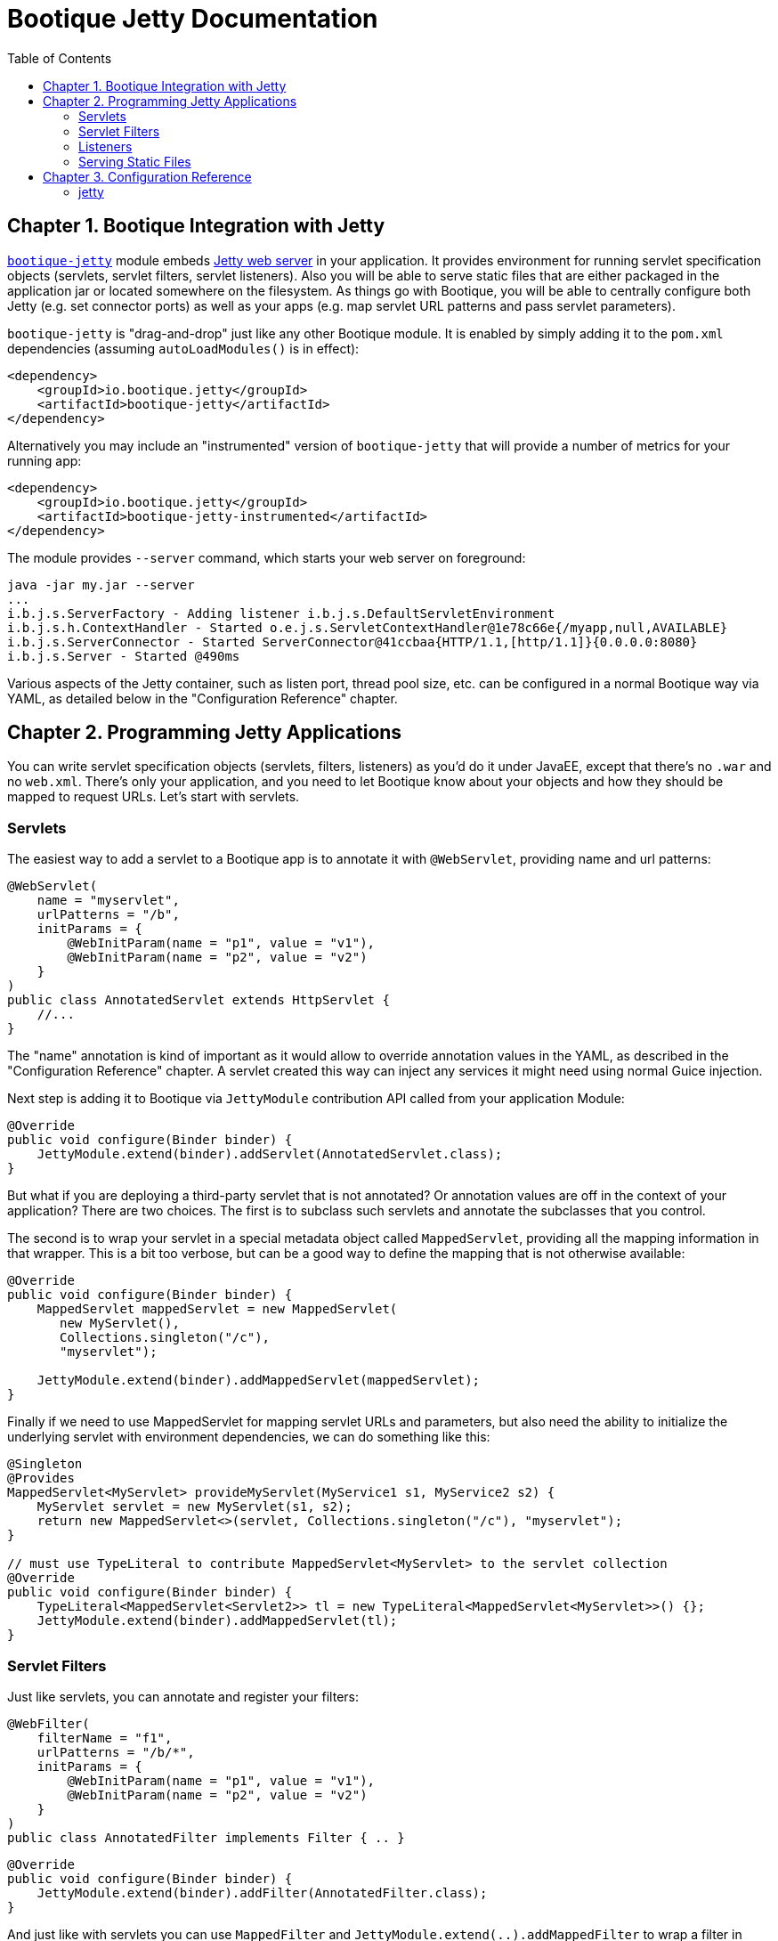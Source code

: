 // Licensed to ObjectStyle LLC under one
// or more contributor license agreements.  See the NOTICE file
// distributed with this work for additional information
// regarding copyright ownership.  The ObjectStyle LLC licenses
// this file to you under the Apache License, Version 2.0 (the
// "License"); you may not use this file except in compliance
// with the License.  You may obtain a copy of the License at
//
//   http://www.apache.org/licenses/LICENSE-2.0
//
// Unless required by applicable law or agreed to in writing,
// software distributed under the License is distributed on an
// "AS IS" BASIS, WITHOUT WARRANTIES OR CONDITIONS OF ANY
// KIND, either express or implied.  See the License for the
// specific language governing permissions and limitations
// under the License.

:toc:

= Bootique Jetty Documentation

== Chapter 1. Bootique Integration with Jetty

https://github.com/bootique/bootique-jetty[`bootique-jetty`] module embeds http://www.eclipse.org/jetty/[Jetty web server] in your application. It provides environment for running servlet specification objects (servlets, servlet filters, servlet listeners). Also you will be able to serve static files that are either packaged in the application jar or located somewhere on the filesystem. As things go with Bootique, you will be able to centrally configure both Jetty (e.g. set connector ports) as well as your apps (e.g. map servlet URL patterns and pass servlet parameters).

`bootique-jetty` is "drag-and-drop" just like any other Bootique module. It is enabled by simply adding it to the `pom.xml` dependencies (assuming `autoLoadModules()` is in effect):

[source,xml]
----
<dependency>
    <groupId>io.bootique.jetty</groupId>
    <artifactId>bootique-jetty</artifactId>
</dependency>
----

Alternatively you may include an "instrumented" version of `bootique-jetty` that will provide a number of metrics for your running app:

[source,xml]
----
<dependency>
    <groupId>io.bootique.jetty</groupId>
    <artifactId>bootique-jetty-instrumented</artifactId>
</dependency>
----

The module provides `--server` command, which starts your web server on foreground:

----
java -jar my.jar --server
...
i.b.j.s.ServerFactory - Adding listener i.b.j.s.DefaultServletEnvironment
i.b.j.s.h.ContextHandler - Started o.e.j.s.ServletContextHandler@1e78c66e{/myapp,null,AVAILABLE}
i.b.j.s.ServerConnector - Started ServerConnector@41ccbaa{HTTP/1.1,[http/1.1]}{0.0.0.0:8080}
i.b.j.s.Server - Started @490ms
----

Various aspects of the Jetty container, such as listen port, thread pool size, etc. can be configured in a normal Bootique way via YAML, as detailed below in the "Configuration Reference" chapter.

== Chapter 2. Programming Jetty Applications

You can write servlet specification objects (servlets, filters, listeners) as you'd do it under JavaEE, except that there's no `.war` and no `web.xml`. There's only your application, and you need to let Bootique know about your objects and how they should be mapped to request URLs. Let's start with servlets.

=== Servlets

The easiest way to add a servlet to a Bootique app is to annotate it with `@WebServlet`, providing name and url patterns:

[source,java]
----
@WebServlet(
    name = "myservlet",
    urlPatterns = "/b",
    initParams = {
        @WebInitParam(name = "p1", value = "v1"),
        @WebInitParam(name = "p2", value = "v2")
    }
)
public class AnnotatedServlet extends HttpServlet {
    //...
}
----

The "name" annotation is kind of important as it would allow to override annotation values in the YAML, as described in the "Configuration Reference" chapter. A servlet created this way can inject any services it might need using normal Guice injection.

Next step is adding it to Bootique via `JettyModule` contribution API called from your application Module:

[source,java]
----
@Override
public void configure(Binder binder) {
    JettyModule.extend(binder).addServlet(AnnotatedServlet.class);
}
----

But what if you are deploying a third-party servlet that is not annotated? Or annotation values are off in the context of your application? There are two choices. The first is to subclass such servlets and annotate the subclasses that you control.

The second is to wrap your servlet in a special metadata object called `MappedServlet`, providing all the mapping information in that wrapper. This is a bit too verbose, but can be a good way to define the mapping that is not otherwise available:

[source,java]
----
@Override
public void configure(Binder binder) {
    MappedServlet mappedServlet = new MappedServlet(
       new MyServlet(),
       Collections.singleton("/c"),
       "myservlet");

    JettyModule.extend(binder).addMappedServlet(mappedServlet);
}
----

Finally if we need to use MappedServlet for mapping servlet URLs and parameters, but also need the ability to initialize the underlying servlet with environment dependencies, we can do something like this:

[source,java]
----
@Singleton
@Provides
MappedServlet<MyServlet> provideMyServlet(MyService1 s1, MyService2 s2) {
    MyServlet servlet = new MyServlet(s1, s2);
    return new MappedServlet<>(servlet, Collections.singleton("/c"), "myservlet");
}

// must use TypeLiteral to contribute MappedServlet<MyServlet> to the servlet collection
@Override
public void configure(Binder binder) {
    TypeLiteral<MappedServlet<Servlet2>> tl = new TypeLiteral<MappedServlet<MyServlet>>() {};
    JettyModule.extend(binder).addMappedServlet(tl);
}
----

=== Servlet Filters

Just like servlets, you can annotate and register your filters:

[source,java]
----
@WebFilter(
    filterName = "f1",
    urlPatterns = "/b/*",
    initParams = {
        @WebInitParam(name = "p1", value = "v1"),
        @WebInitParam(name = "p2", value = "v2")
    }
)
public class AnnotatedFilter implements Filter { .. }
----

[source,java]
----
@Override
public void configure(Binder binder) {
    JettyModule.extend(binder).addFilter(AnnotatedFilter.class);
}
----

And just like with servlets you can use `MappedFilter` and `JettyModule.extend(..).addMappedFilter` to wrap a filter in app-specific metadata.

=== Listeners

Listeners are simpler then servlets or filters. All you need is to create classes that implement one of servlet specification listener interfaces (`ServletContextListener`, `HttpSessionListener`, etc.) and bind them in your app:

[source,java]
----
@Override
public void configure(Binder binder) {
    JettyModule.extend(binder).addListener(MyListener.class);
}
----

Listeners can rely on injection to obtain dependencies, just like servlets and filters.

=== Serving Static Files

TODO

== Chapter 3. Configuration Reference

=== jetty

[source,yaml]
----
jetty:
  context: "/myapp"
  maxThreads: 100
  params:
    a: a1
    b: b2
----

"jetty" is a root element of the Jetty configuration and is bound to a https://github.com/bootique/bootique-jetty/blob/master/bootique-jetty/src/main/java/io/bootique/jetty/server/ServerFactory.java[`ServerFactory`] object. It supports the following properties:

."jetty" Element Property Reference
[cols=3*,options=header]
|===
|Property
|Default
|Description

|`compression`
|`true`
|A boolean specifying whether gzip compression should be supported. When enabled (default), responses will be compressed if a client indicates it supports compression via `"Accept-Encoding: gzip"` header.

|`connector`
|_N/A (deprecated since 0.18)_
|_Deprecated as more than one connector is supported._ _Use_ `connectors`_instead._ An object specifying properties of the web connector.

|`connectors`
|a single HTTP connector on port 8080
|A list of connectors. Each connector listens on a single port. There can be HTTP or HTTPS connectors. See `jetty.connectors` below.

|`context`
|`/`
|Web application context path.

|`idleThreadTimeout`
|`60000`
|A period in milliseconds specifying how long until an idle thread is terminated.

|`filters`
|empty map
|A map of servlet filter configurations by filter name. See `jetty.filters` below.

|`maxThreads`
|`1024`
|Maximum number of request processing threads in the pool.

|`minThreads`
|`4`
|Initial number of request processing threads in the pool.

|`maxQueuedRequests`
|`1024`
|Maximum number of requests to queue if the thread pool is busy.

|`params`
|empty map
|A map of arbitrary key/value parameters that are used as "init" parameters of the ServletContext.

|`servlets`
|empty map
|A map of servlet configurations by servlet name. See `jetty.servlets` below.

|`sessions`
|`true`
|A boolean specifying whether servlet sessions should be supported by Jetty.

|`staticResourceBase`
|none
|Defines a base location for resources of the Jetty context. It can be a filesystem path, a URL or a special "`classpath:`" URL (which gives the ability to bundle resources in the app, not unlike a JavaEE .war file).
+
For security reasons this annotation has to be set explicitly. There's no default.
+
This setting only makes sense when some form of "default" servlet is in use, that will be responsible for serving static resources. See `JettyModule.contributeStaticServlet(..)` or `JettyModule.contributeDefaultServlet(..)`. Such servlet will use the path defined here, unless overridden via servlet parameters. For the list fo servlet parameters see http://download.eclipse.org/jetty/9.3.7.v20160115/apidocs/org/eclipse/jetty/servlet/DefaultServlet.html[Jetty default servlet docs].

|`compactPath`
|`false`
|True if URLs are compacted to replace multiple '/'s with a single '/'
|===

==== jetty.connectors

[source,yaml]
----
jetty:
  connectors:
    - port: 9999
    - port: 9998
      type: https
----

"jetty.connectors" element configures one or more web connectors. Each connector listens on a specified port and has an associated protocol (http or https). If no connectors are provided, Bootique will create a single HTTP connector on port 8080.

HTTPS connectors require an SSL certificate (real or self-signed), stored in a keystore. http://www.eclipse.org/jetty/documentation/9.4.x/configuring-ssl.html[Jetty documentaion on the subject] should help with generating a certificate. In its simplest form it may look like this:

[source,bash]
----
keytool -keystore src/main/resources/mykeystore \
       -alias mycert -genkey -keyalg RSA -sigalg SHA256withRSA -validity 365
----

.HTTP connector property reference
[cols=3*,options=header]
|===
|Property
|Default
|Description

|`type`
|N/A
|Connector type. To use HTTP connector, this value must be set to "http", or omitted all together ("http" is the default).

|`port`
|`8080`
|A port the connector listens on.

|`host`
|`*`
|A host the connector listens on. * to listen on all, 127.0.0.1 to listen on IPv4 localhost.

|`requestHeaderSize`
|`8192`
|A max size in bytes of Jetty request headers and GET URLs.

|`responseHeaderSize`
|`8192`
|A max size in bytes of Jetty response headers.
|===

.HTTPS connector property reference
[cols=3*,options=header]
|===
|Property
|Default
|Description

|`type`
|N/A
|Connector type. To use HTTPS connector, this value must be set to "https".

|`port`
|`8080`
|A port the connector listens on.

|`requestHeaderSize`
|`8192`
|A max size in bytes of Jetty request headers and GET URLs.

|`responseHeaderSize`
|`8192`
|A max size in bytes of Jetty response headers.

|`keyStore`
|
|Required. A resource pointing to the keystore that has server SSL certificate. Can be a "classpath:" resource, etc.

|`keyStorePassword`
|`changeit`
|A password to access the keystore.

|`certificateAlias`
|
|An optional name of the certificate in the keystore, if there's more than one certificate.
|===

==== jetty.filters

[source,yaml]
----
jetty:
  filters:
    f1:
      urlPatterns:
        - '/a/*/'
        - '/b/*'
      params:
        p1: v1
        p2: v2
    f2:
      params:
        p3: v3
        p4: v4
----

TODO

==== jetty.servlets

[source,yaml]
----
jetty:
  servlets:
    s1:
      urlPatterns:
        - '/myservlet'
        - '/someotherpath'
      params:
        p1: v1
        p2: v2
    s2:
      params:
        p3: v3
        p4: v4
    default:
      params:
        resourceBase: /var/www/html
----

TODO

